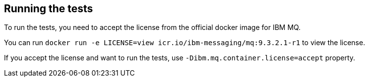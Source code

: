 == Running the tests

To run the tests, you need to accept the license from the official docker image for IBM MQ.

You can run `docker run -e LICENSE=view icr.io/ibm-messaging/mq:9.3.2.1-r1` to view the license.

If you accept the license and want to run the tests, use `-Dibm.mq.container.license=accept` property.
